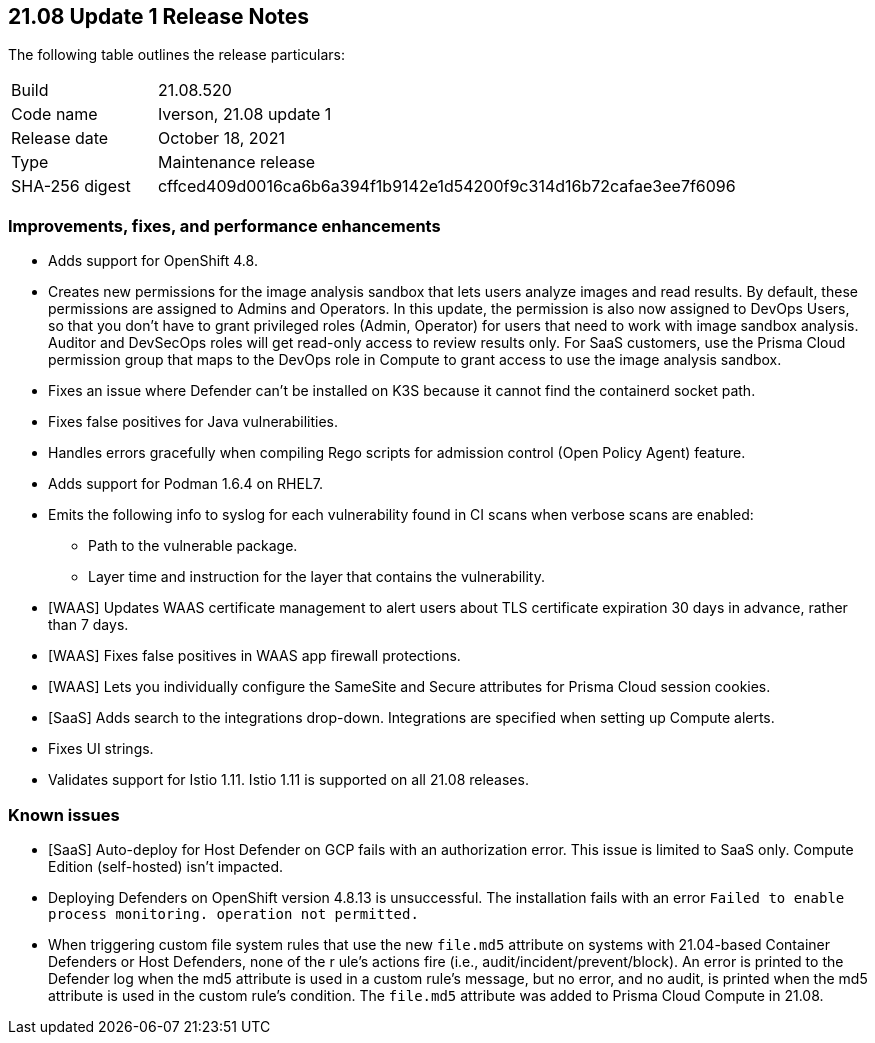 == 21.08 Update 1 Release Notes

The following table outlines the release particulars:

[cols="1,4"]
|===
|Build
|21.08.520

|Code name
|Iverson, 21.08 update 1

|Release date
|October 18, 2021

|Type
|Maintenance release

|SHA-256 digest
|cffced409d0016ca6b6a394f1b9142e1d54200f9c314d16b72cafae3ee7f6096
|===

// Besides hosting the download on the Palo Alto Networks Customer Support Portal, we also support programmatic download (e.g., curl, wget) of the release directly from our CDN:
//
// LINK


=== Improvements, fixes, and performance enhancements

// #30726
* Adds support for OpenShift 4.8.

// #32066
* Creates new permissions for the image analysis sandbox that lets users analyze images and read results.
By default, these permissions are assigned to Admins and Operators.
In this update, the permission is also now assigned to DevOps Users, so that you don't have to grant privileged roles (Admin, Operator) for users that need to work with image sandbox analysis.
Auditor and DevSecOps roles will get read-only access to review results only.
For SaaS customers, use the Prisma Cloud permission group that maps to the DevOps role in Compute to grant access to use the image analysis sandbox.

// #30788
* Fixes an issue where Defender can't be installed on K3S because it cannot find the containerd socket path.

// #32503
* Fixes false positives for Java vulnerabilities.

// #32596
* Handles errors gracefully when compiling Rego scripts for admission control (Open Policy Agent) feature.

// #31927
* Adds support for Podman 1.6.4 on RHEL7.

// #32638
* Emits the following info to syslog for each vulnerability found in CI scans when verbose scans are enabled:
** Path to the vulnerable package.
** Layer time and instruction for the layer that contains the vulnerability.

// #31857
* [WAAS] Updates WAAS certificate management to alert users about TLS certificate expiration 30 days in advance, rather than 7 days.

// #31827
* [WAAS] Fixes false positives in WAAS app firewall protections.

// #31090
* [WAAS] Lets you individually configure the SameSite and Secure attributes for Prisma Cloud session cookies.

// #32582
* [SaaS] Adds search to the integrations drop-down.
Integrations are specified when setting up Compute alerts.

// #32256
* Fixes UI strings.

// #32871
* Validates support for Istio 1.11.
Istio 1.11 is supported on all 21.08 releases.


=== Known issues

// #31803
* [SaaS] Auto-deploy for Host Defender on GCP fails with an authorization error.
This issue is limited to SaaS only.
Compute Edition (self-hosted) isn't impacted.

// #33004
* Deploying Defenders on OpenShift version 4.8.13 is unsuccessful.
The installation fails with an error `Failed to enable process monitoring. operation not permitted.`

// #32183
* When triggering custom file system rules that use the new `file.md5` attribute on systems with 21.04-based Container Defenders or Host Defenders, none of the r
ule's actions fire (i.e., audit/incident/prevent/block).
An error is printed to the  Defender log when the md5 attribute is used in a custom rule's message, but no error, and no audit, is printed when the md5 attribute is used in the custom rule's condition.
The `file.md5` attribute was added to Prisma Cloud Compute in 21.08.
